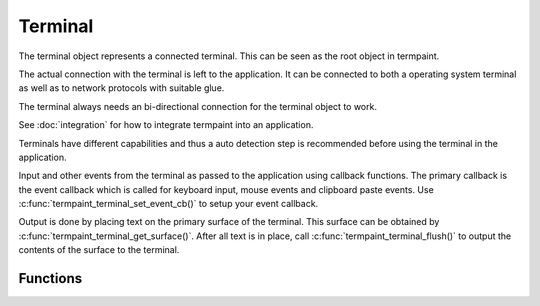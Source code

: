 Terminal
========

.. c:type:: termpaint_terminal

The terminal object represents a connected terminal. This can be seen as the root object in termpaint.

The actual connection with the terminal is left to the application. It can be connected to both a operating system
terminal as well as to network protocols with suitable glue.

The terminal always needs an bi-directional connection for the terminal object to work.

See :doc:`integration` for how to integrate termpaint into an application.

Terminals have different capabilities and thus a auto detection step is recommended before using the terminal
in the application.

Input and other events from the terminal as passed to the application using callback functions.
The primary callback is the event callback which is called for keyboard input, mouse events and clipboard
paste events. Use :c:func:`termpaint_terminal_set_event_cb()` to setup your event callback.

Output is done by placing text on the primary surface of the terminal. This surface can be obtained by
:c:func:`termpaint_terminal_get_surface()`. After all text is in place, call :c:func:`termpaint_terminal_flush()`
to output the contents of the surface to the terminal.

Functions
---------

.. c:function:: termpaint_terminal *termpaint_terminal_new(termpaint_integration *integration)

  Create a new terminal object.

  See :doc:`integration` for details on the callbacks needed in ``integration``.

  The application has to free this with :c:func:`termpaint_terminal_free_with_restore()` or
  :c:func:`termpaint_terminal_free()`

.. c:function:: void termpaint_terminal_setup_fullscreen(termpaint_terminal *terminal, int width, int height, const char *options)

  Setup the terminal connected to the terminal object ``term`` to fullscreen mode. Assume terminal size is ``width``
  columns by ``height`` lines.

  ``options`` specifies an space delimited list of additional settings:

    ``-altscreen``
      Do not activate the alternative screen of the terminal. Previous contents of the screen is not restored after
      terminating the application.

    ``+kbdsig``
      Do not activate any modes of the terminal that might conflict with processing of keyboard signals in the kernel
      tty layer. Use this when passing ``+kdbsig`` to TODO(integration init).

      Affected key combinations are usually ctrl-c, ctrl-z and, ctrl-\\

.. c:function:: void termpaint_terminal_free_with_restore(termpaint_terminal *term)

  Frees the terminal object ``term`` and restores the attached terminal to it's base state.

.. c:function:: void termpaint_terminal_free(termpaint_terminal *term)

  Frees the terminal object ``term`` without restoring the attached terminal to it's base state. This will leave the
  terminal in a state that other applications or the shell will not be prepared to handle in most cases.

  Prefer to use :c:func:`termpaint_terminal_free_with_restore()`.

.. c:function:: termpaint_surface *termpaint_terminal_get_surface(termpaint_terminal *term)

  Returns the primary surface of the terminal object ``term``. This surface is linked to the terminal and can be
  output using :c:func:`termpaint_terminal_flush`.

  This object is owned by the terminal object, don't free the returned value.

.. c:function:: void termpaint_terminal_flush(termpaint_terminal *term, bool full_repaint)

  Output the current state of the primary surface of the terminal object to the attached terminal.

  If ``full_repaint`` is false it uses incremental drawing to reduce bandwidth use. Else it does a full redraw
  that can repair the contents of the terminal in case another application interfered with uncoordinated output
  to the same underlying terminal.

.. c:function:: const char *termpaint_terminal_restore_sequence(const termpaint_terminal *term)

  Returns a null terminated string that can be used to restore the terminal to it's base state.

  TODO: Discuss restrictions with regard to termpaint_terminal_free_with_restore

.. c:function:: void termpaint_terminal_reset_attributes(const termpaint_terminal *term)

  TODO

.. c:function:: void termpaint_terminal_set_cursor_position(termpaint_terminal *term, int x, int y)

  Sets the text cursor position for the terminal object ``term``. The cursor is moved to this position
  the next time :c:func:`termpaint_terminal_flush` is called.

.. c:function:: void termpaint_terminal_set_cursor_visible(termpaint_terminal *term, bool visible)

  Sets the visibility of the text cursor for the terminal object ``term``. The cursor is shown/hidden
  the next time :c:func:`termpaint_terminal_flush` is called.


.. c:function:: void termpaint_terminal_set_cursor_style(termpaint_terminal *term, int style, bool blink)

  Sets the cursor shape / style of the terminal object ``term`` to the style specified in ``style``.
  If ``blink`` is true, the cursor will blink.

  The following styles are available:

    .. c:macro:: TERMPAINT_CURSOR_STYLE_TERM_DEFAULT

        This is the terminal default style. This is terminal implementation and configuration defined.

    .. c:macro:: TERMPAINT_CURSOR_STYLE_BLOCK

        Display the cursor as a block that covers an entire character.

    .. c:macro:: TERMPAINT_CURSOR_STYLE_UNDERLINE

        Display the cursor as a underline under the character.

    .. c:macro:: TERMPAINT_CURSOR_STYLE_BAR

        Display the cursor as a vertical bar between characters.


.. c:function:: void termpaint_terminal_set_color(termpaint_terminal *term, int color_slot, int r, int b, int g)

  TODO

.. c:function:: void termpaint_terminal_reset_color(termpaint_terminal *term, int color_slot)

  TODO

.. c:function:: void termpaint_terminal_callback(termpaint_terminal *term)

  If the application has set ``request_callback`` in the integration structure, this function needs to be called after
  a delay when the terminal object requests it by invoking the ``request_callback`` callback.

.. c:function:: void termpaint_terminal_set_raw_input_filter_cb(termpaint_terminal *term, bool (*cb)(void *user_data, const char *data, unsigned length, bool overflow), void *user_data)

  This function allows settings a callback that is called with raw sequences before interpretation. The application can
  inspect the sequences in this callback. If the callback returns true the sequence is not interpreted further.

.. c:function:: void termpaint_terminal_set_event_cb(termpaint_terminal *term, void (*cb)(void *user_data, termpaint_event* event), void *user_data)

  The application must use this function to set an event callback. See :doc:`events` for details about events produced
  by terminal input.

.. c:function:: void termpaint_terminal_add_input_data(termpaint_terminal *term, const char *data, unsigned length)

  The integration part of the application has to call this function to pass terminal input data to the terminal object.
  See :doc:`integration` for details.

.. c:function:: const char* termpaint_terminal_peek_input_buffer(const termpaint_terminal *term)

  This function in conjunction with :c:func:`termpaint_terminal_peek_input_buffer_length` allows an application
  to observe input data that is buffered by not yet processed. If called after :c:func:`termpaint_terminal_add_input_data`
  returned, this will contain data in partial or ambiguous sequences not yet processed.

.. c:function:: int termpaint_terminal_peek_input_buffer_length(const termpaint_terminal *term)

  Returns the length of the valid data for :c:func:`termpaint_terminal_peek_input_buffer`.

.. c:function:: bool termpaint_terminal_auto_detect(termpaint_terminal *terminal)

  Starts terminal type auto-detection. The event callback has to be set before calling this function.

.. c:type:: enum termpaint_auto_detect_state_enum
    { termpaint_auto_detect_none, termpaint_auto_detect_running, termpaint_auto_detect_done }

.. c:function:: enum termpaint_auto_detect_state_enum termpaint_terminal_auto_detect_state(const termpaint_terminal *terminal)

  Get the state of a possibly running terminal type auto-detection.

.. c:function:: void termpaint_terminal_auto_detect_result_text(const termpaint_terminal *terminal, char *buffer, int buffer_length)

  Fills ``buffer`` with null terminaled string with debugging details about the detected terminal type.
  The buffer pointed to by ``buffer`` needs to be at least ``buffer_length`` bytes long.

.. c:function:: void termpaint_terminal_set_cursor(termpaint_terminal *term, int x, int y)

  deprecated
